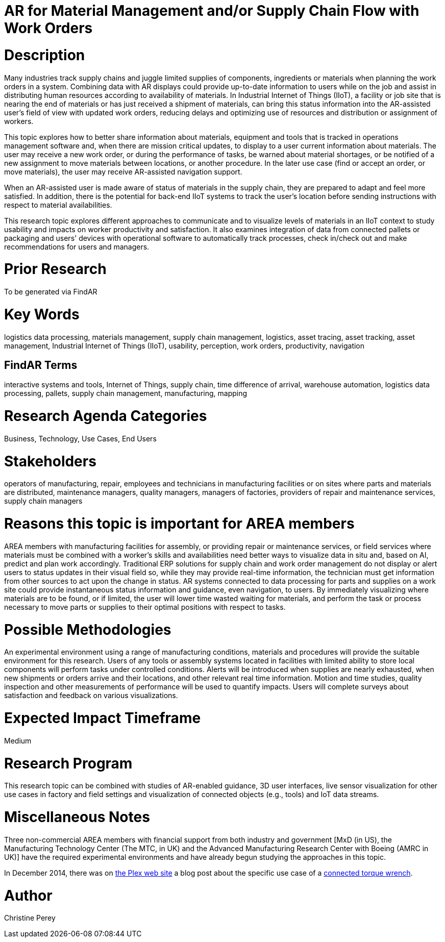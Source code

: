 [[ra-Bintegration5-findingpartsinproximity]]

# AR for Material Management and/or Supply Chain Flow with Work Orders

# Description
Many industries track supply chains and juggle limited supplies of components, ingredients or materials when planning the work orders in a system. Combining data with AR displays could provide up-to-date information to users while on the job and assist in distributing human resources according to availability of materials. In Industrial Internet of Things (IIoT), a facility or job site that is nearing the end of materials or has just received a shipment of materials, can bring this status information into the AR-assisted user's field of view with updated work orders, reducing delays and optimizing use of resources and distribution or assignment of workers.

This topic explores how to better share information about materials, equipment and tools that is tracked in operations management software and, when there are mission critical updates, to display to a user current information about materials. The user may receive a new work order, or during the performance of tasks, be warned about material shortages, or be notified of a new assignment to move materials between locations, or another procedure. In the later use case (find or accept an order, or move materials), the user may receive AR-assisted navigation support.

When an AR-assisted user is made aware of status of materials in the supply chain, they are prepared to adapt and feel more satisfied. In addition, there is the potential for back-end IIoT systems to track the user's location before sending instructions with respect to material availabilities.

This research topic explores different approaches to communicate and to visualize levels of materials in an IIoT context to study usability and impacts on worker productivity and satisfaction. It also examines integration of data from connected pallets or packaging and users' devices with operational software to automatically track processes, check in/check out and make recommendations for users and managers.

# Prior Research
To be generated via FindAR

# Key Words
logistics data processing, materials management, supply chain management, logistics, asset tracing, asset tracking, asset management, Industrial Internet of Things (IIoT), usability, perception, work orders, productivity, navigation

## FindAR Terms
interactive systems and tools, Internet of Things, supply chain, time difference of arrival, warehouse automation, logistics data processing, pallets, supply chain management, manufacturing, mapping

# Research Agenda Categories
Business, Technology, Use Cases, End Users

# Stakeholders
operators of manufacturing, repair, employees and technicians in manufacturing facilities or on sites where parts and materials are distributed, maintenance managers, quality managers, managers of factories, providers of repair and maintenance services, supply chain managers

# Reasons this topic is important for AREA members
AREA members with manufacturing facilities for assembly, or providing repair or maintenance services, or field services where materials must be combined with a worker's skills and availabilities need better ways to visualize data in situ and, based on AI, predict and plan work accordingly. Traditional ERP solutions for supply chain and work order management do not display or alert users to status updates in their visual field so, while they may provide real-time information, the technician must get information from other sources to act upon the change in status. AR systems connected to data processing for parts and supplies on a work site could provide instantaneous status information and guidance, even navigation, to users. By immediately visualizing where materials are to be found, or if limited, the user will lower time wasted waiting for materials, and perform the task or process necessary to move parts or supplies to their optimal positions with respect to tasks.

# Possible Methodologies
An experimental environment using a range of manufacturing conditions, materials and procedures will provide the suitable environment for this research. Users of any tools or assembly systems located in facilities with limited ability to store local components will perform tasks under controlled conditions. Alerts will be introduced when supplies are nearly exhausted, when new shipments or orders arrive and their locations, and other relevant real time information. Motion and time studies, quality inspection and other measurements of performance will be used to quantify impacts. Users will complete surveys about satisfaction and feedback on various visualizations.

# Expected Impact Timeframe
Medium

# Research Program
This research topic can be combined with studies of AR-enabled guidance, 3D user interfaces, live sensor visualization for other use cases in factory and field settings and visualization of connected objects (e.g., tools) and IoT data streams.

# Miscellaneous Notes
Three non-commercial AREA members with financial support from both industry and government [MxD (in US), the Manufacturing Technology Center (The MTC, in UK) and the Advanced Manufacturing Research Center with Boeing (AMRC in UK)] have the required experimental environments and have already begun studying the approaches in this topic.

In December 2014, there was on https://www.plex.com/[the Plex web site] a blog post about the specific use case of a https://www.plex.com/blog/internet-making-things-connected-torque-wrench[connected torque wrench].

# Author
Christine Perey
